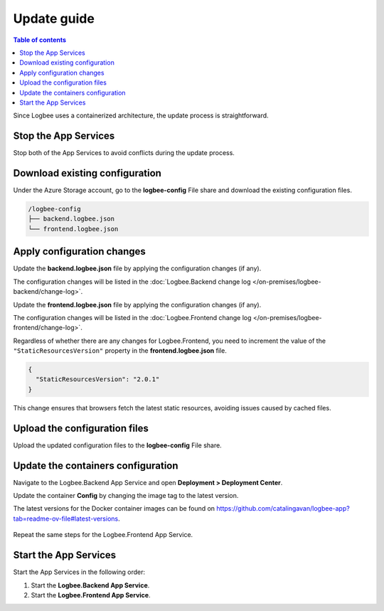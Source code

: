 Update guide
========================

.. contents:: Table of contents
   :local:

Since Logbee uses a containerized architecture, the update process is straightforward.

Stop the App Services
-------------------------------------------------------

Stop both of the App Services to avoid conflicts during the update process.

Download existing configuration
-------------------------------------------------------

Under the Azure Storage account, go to the **logbee-config** File share and download the existing configuration files.

.. code-block:: none

    /logbee-config
    ├── backend.logbee.json
    └── frontend.logbee.json

.. figure:: images/storage-account-logbee-config-file-share.png
    :alt: logbee-config file share

Apply configuration changes
-------------------------------------------------------

Update the **backend.logbee.json** file by applying the configuration changes (if any).

The configuration changes will be listed in the :doc:`Logbee.Backend change log </on-premises/logbee-backend/change-log>`.

Update the **frontend.logbee.json** file by applying the configuration changes (if any).

The configuration changes will be listed in the :doc:`Logbee.Frontend change log </on-premises/logbee-frontend/change-log>`.

Regardless of whether there are any changes for Logbee.Frontend, you need to increment the value of the ``"StaticResourcesVersion"`` property in the **frontend.logbee.json** file.

.. code-block:: json
    
    {
      "StaticResourcesVersion": "2.0.1"
    }

This change ensures that browsers fetch the latest static resources, avoiding issues caused by cached files.

Upload the configuration files
-------------------------------------------------------

Upload the updated configuration files to the **logbee-config** File share.

Update the containers configuration
-------------------------------------------------------

Navigate to the Logbee.Backend App Service and open **Deployment > Deployment Center**.

Update the container **Config** by changing the image tag to the latest version.

The latest versions for the Docker container images can be found on https://github.com/catalingavan/logbee-app?tab=readme-ov-file#latest-versions.

.. figure:: images/logbee-backend-app-service-update.png
    :alt: Logbee Backend App Service update

Repeat the same steps for the Logbee.Frontend App Service.

Start the App Services
-------------------------------------------------------

Start the App Services in the following order:

1. Start the **Logbee.Backend App Service**.

2. Start the **Logbee.Frontend App Service**.
